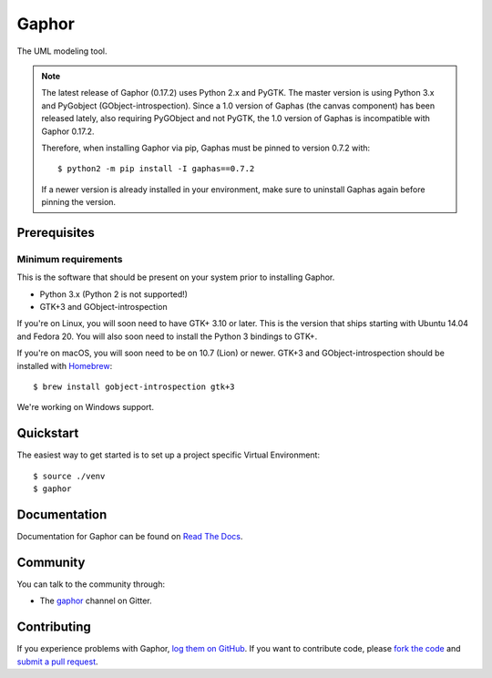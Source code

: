 
Gaphor
======

The UML modeling tool.

|Code style: black|

.. NOTE::
   The latest release of Gaphor (0.17.2) uses Python 2.x and PyGTK. The master version is using Python 3.x and PyGobject (GObject-introspection).
   Since a 1.0 version of Gaphas (the canvas component) has been released lately, also requiring PyGObject and not PyGTK, the 1.0 version of Gaphas
   is incompatible with Gaphor 0.17.2.

   Therefore, when installing Gaphor via pip, Gaphas must be pinned to version 0.7.2 with::

      $ python2 -m pip install -I gaphas==0.7.2

   If a newer version is already installed in your environment, make sure to uninstall Gaphas again before pinning the version.

Prerequisites
~~~~~~~~~~~~~

Minimum requirements
^^^^^^^^^^^^^^^^^^^^

This is the software that should be present on your system prior to installing Gaphor.

* Python 3.x (Python 2 is not supported!)
* GTK+3 and GObject-introspection

If you're on Linux, you will soon need to have GTK+ 3.10 or later. This is the version
that ships starting with Ubuntu 14.04 and Fedora 20. You will also soon need to install
the Python 3 bindings to GTK+.

If you're on macOS, you will soon need to be on 10.7 (Lion) or newer.
GTK+3 and GObject-introspection should be installed with `Homebrew`_::

    $ brew install gobject-introspection gtk+3

We're working on Windows support.

Quickstart
~~~~~~~~~~

The easiest way to get started is to set up a project specific Virtual Environment::

    $ source ./venv
    $ gaphor

Documentation
~~~~~~~~~~~~~

Documentation for Gaphor can be found on `Read The Docs`_.

Community
~~~~~~~~~

You can talk to the community through:

* The `gaphor`_ channel on Gitter.

Contributing
~~~~~~~~~~~~

If you experience problems with Gaphor, `log them on GitHub`_. If you
want to contribute code, please `fork the code`_ and `submit a pull request`_.

.. _Read The Docs: https://gaphor.readthedocs.io
.. _gaphor: https://gitter.im/gaphor/Lobby
.. _log them on Github: https://github.com/gaphor/gaphor/issues
.. _fork the code: https://github.com/gaphor/gaphor
.. _submit a pull request: https://github.com/gaphor/gaphor/pulls
.. |Code style: black| image:: https://img.shields.io/badge/code%20style-black-000000.svg
    :target: https://github.com/ambv/black
.. _Homebrew: https://brew.sh